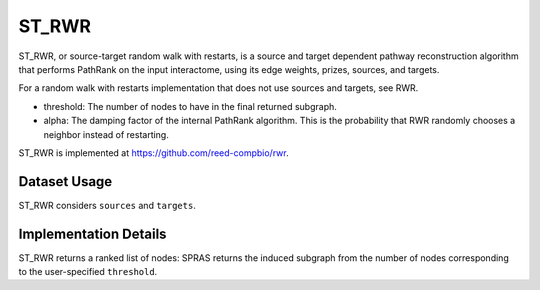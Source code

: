 ST_RWR
======

ST_RWR, or source-target random walk with restarts, is a source and target dependent pathway reconstruction algorithm
that performs PathRank on the input interactome, using its edge weights, prizes, sources, and targets.

For a random walk with restarts implementation that does not use  sources and targets, see RWR.

* threshold: The number of nodes to have in the final returned subgraph.
* alpha: The damping factor of the internal PathRank algorithm. This is the probability that RWR randomly chooses a neighbor instead of restarting.

ST_RWR is implemented at https://github.com/reed-compbio/rwr.

Dataset Usage
-------------

ST_RWR considers ``sources`` and ``targets``.

Implementation Details
----------------------

ST_RWR returns a ranked list of nodes: SPRAS returns the induced subgraph
from the number of nodes corresponding to the user-specified ``threshold``.

